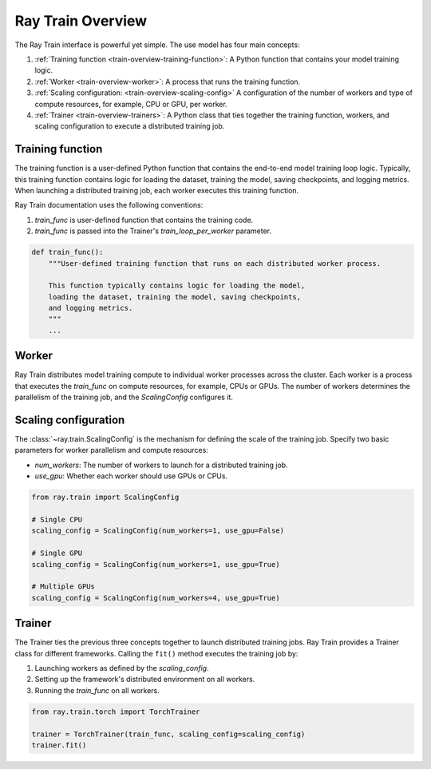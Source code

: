 .. _train-key-concepts:

.. _train-overview:

Ray Train Overview
==================
    
.. .. image:: ./images/train-concepts.svg
        
The Ray Train interface is powerful yet simple. The use model has four main concepts:

#. :ref:`Training function <train-overview-training-function>`: A Python function that contains your model training logic.
#. :ref:`Worker <train-overview-worker>`: A process that runs the training function.
#. :ref:`Scaling configuration: <train-overview-scaling-config>` A configuration of the number of workers and type of compute resources, for example, CPU or GPU, per worker.
#. :ref:`Trainer <train-overview-trainers>`: A Python class that ties together the training function, workers, and scaling configuration to execute a distributed training job.

.. _train-overview-training-function:

Training function
-----------------

The training function is a user-defined Python function that contains the end-to-end model training loop logic.
Typically, this training function contains logic for loading the dataset, training the model, saving checkpoints, and logging metrics.
When launching a distributed training job, each worker executes this training function.

Ray Train documentation uses the following conventions:

#. `train_func` is user-defined function that contains the training code.
#. `train_func` is passed into the Trainer's `train_loop_per_worker` parameter.

.. code-block:: python

    def train_func():
        """User-defined training function that runs on each distributed worker process.
        
        This function typically contains logic for loading the model, 
        loading the dataset, training the model, saving checkpoints, 
        and logging metrics.
        """
        ...

.. _train-overview-worker:

Worker
------

Ray Train distributes model training compute to individual worker processes across the cluster. 
Each worker is a process that executes the `train_func` on compute resources, for example, CPUs or GPUs.
The number of workers determines the parallelism of the training job, and the `ScalingConfig` configures it.

.. _train-overview-scaling-config:

Scaling configuration
---------------------

The :class:`~ray.train.ScalingConfig` is the mechanism for defining the scale of the training job.
Specify two basic parameters for worker parallelism and compute resources:

* `num_workers`: The number of workers to launch for a distributed training job.
* `use_gpu`: Whether each worker should use GPUs or CPUs. 

.. code-block:: python

    from ray.train import ScalingConfig

    # Single CPU
    scaling_config = ScalingConfig(num_workers=1, use_gpu=False)

    # Single GPU
    scaling_config = ScalingConfig(num_workers=1, use_gpu=True)

    # Multiple GPUs
    scaling_config = ScalingConfig(num_workers=4, use_gpu=True)

.. _train-overview-trainers:

Trainer
-------

The Trainer ties the previous three concepts together to launch distributed training jobs.
Ray Train provides a Trainer class for different frameworks.
Calling the ``fit()`` method executes the training job by:

#. Launching workers as defined by the `scaling_config`.
#. Setting up the framework's distributed environment on all workers.
#. Running the `train_func` on all workers.

.. code-block:: python

    from ray.train.torch import TorchTrainer
    
    trainer = TorchTrainer(train_func, scaling_config=scaling_config)
    trainer.fit()